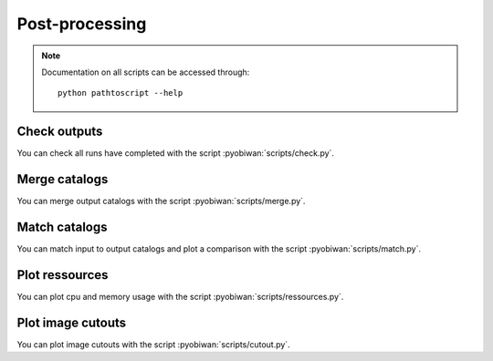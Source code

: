 .. _user-post-processing:

Post-processing
===============

.. note::
  Documentation on all scripts can be accessed through::

    python pathtoscript --help

Check outputs
-------------
You can check all runs have completed with the script :pyobiwan:`scripts/check.py`.

Merge catalogs
--------------
You can merge output catalogs with the script :pyobiwan:`scripts/merge.py`.

Match catalogs
--------------
You can match input to output catalogs and plot a comparison with the script :pyobiwan:`scripts/match.py`.

Plot ressources
---------------
You can plot cpu and memory usage with the script :pyobiwan:`scripts/ressources.py`.

Plot image cutouts
------------------
You can plot image cutouts with the script :pyobiwan:`scripts/cutout.py`.
